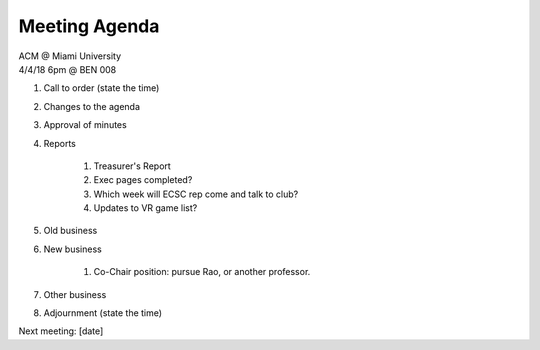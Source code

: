 .. Modeled after https://www.boardeffect.com/blog/board-meeting-agenda-format-template/

Meeting Agenda
==============

| ACM @ Miami University
| 4/4/18 6pm @ BEN 008

#. Call to order (state the time)
#. Changes to the agenda
#. Approval of minutes
#. Reports

	#. Treasurer's Report
	#. Exec pages completed?
	#. Which week will ECSC rep come and talk to club?
	#. Updates to VR game list?

#. Old business
#. New business

	#. Co-Chair position: pursue Rao, or another professor.

#. Other business
#. Adjournment (state the time)

Next meeting: [date]
